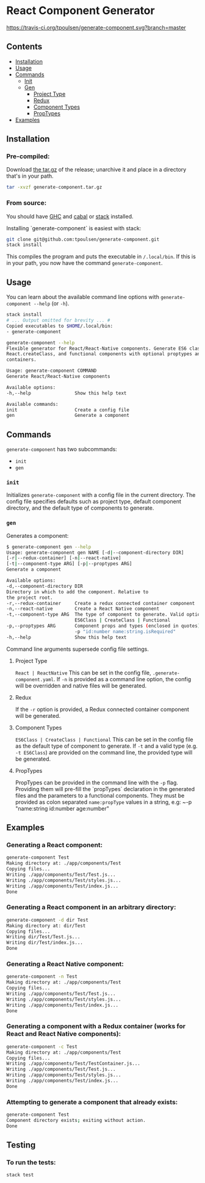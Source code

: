 * React Component Generator
  [[https://travis-ci.org/tpoulsen/generate-component][https://travis-ci.org/tpoulsen/generate-component.svg?branch=master]]

** Contents

  + [[#installation][Installation]]
  + [[#usage][Usage]]
  + [[#commands][Commands]]
    + [[#init][Init]]
    + [[#gen][Gen]]
      + [[#project-type][Project Type]]
      + [[#redux][Redux]]
      + [[#component-types][Component Types]]
      + [[#proptypes][PropTypes]]
  + [[#examples][Examples]]

** Installation
*** Pre-compiled:

     Download [[https://github.com/tpoulsen/generate-component/releases/tag/v0.3.0.0][the tar.gz]] of the release; unarchive it and place in a directory that's in your path.

     #+BEGIN_SRC sh
       tar -xvzf generate-component.tar.gz
     #+END_SRC

*** From source:

    You should have [[https://www.haskell.org/ghc/][GHC]] and [[https://www.haskell.org/cabal/][cabal]] or [[https://docs.haskellstack.org/en/stable/README/][stack]] installed.

    Installing `generate-component` is easiest with stack:
    #+BEGIN_SRC sh
    git clone git@github.com:tpoulsen/generate-component.git
    stack install
    #+END_SRC

    This compiles the program and puts the executable in ~/.local/bin~. If this is in your path, you now have the command ~generate-component~.

** Usage
   You can learn about the available command line options with ~generate-component --help~ (or ~-h~).

   #+BEGIN_SRC sh
     stack install
     # ... Output omitted for brevity ... #
     Copied executables to $HOME/.local/bin:
     - generate-component

     generate-component --help
     Flexible generator for React/React-Native components. Generate ES6 class,
     React.createClass, and functional components with optional proptypes and redux
     containers.

     Usage: generate-component COMMAND
     Generate React/React-Native components

     Available options:
     -h,--help                Show this help text

     Available commands:
     init                     Create a config file
     gen                      Generate a component
   #+END_SRC

** Commands
   ~generate-component~ has two subcommands:
     + ~init~
     + ~gen~
*** ~init~
    Initializes ~generate-component~ with a config file in the current directory. The config file specifies defaults such as project type, default component directory, and the default type of components to generate.
*** ~gen~
    Generates a component:
    #+BEGIN_SRC sh
      $ generate-component gen --help
      Usage: generate-component gen NAME [-d|--component-directory DIR]
      [-r|--redux-container] [-n|--react-native]
      [-t|--component-type ARG] [-p|--proptypes ARG]
      Generate a component

      Available options:
      -d,--component-directory DIR
      Directory in which to add the component. Relative to
      the project root.
      -r,--redux-container     Create a redux connected container component
      -n,--react-native        Create a React Native component
      -t,--component-type ARG  The type of component to generate. Valid options:
                               ES6Class | CreateClass | Functional
      -p,--proptypes ARG       Component props and types (enclosed in quotes) - e.g.
                               -p "id:number name:string.isRequired"
      -h,--help                Show this help text
    #+END_SRC
    Command line arguments supersede config file settings.

**** Project Type
     ~React | ReactNative~
     This can be set in the config file, ~.generate-component.yaml~.
     If ~-n~ is provided as a command line option, the config will be overridden and native files will be generated.

**** Redux
     If the ~-r~ option is provided, a Redux connected container component will be generated.

**** Component Types
     ~ES6Class | CreateClass | Functional~
     This can be set in the config file as the default type of component to generate.
     If ~-t~ and a valid type (e.g. ~-t ES6Class~) are provided on the command line, the provided type will be generated.

**** PropTypes
     PropTypes can be provided in the command line with the ~-p~ flag.
     Providing them will pre-fill the `propTypes` declaration in the generated files and the parameters to a functional components.
     They must be provided as colon separated ~name:propType~ values in a string, e.g:
     ~-p "name:string id:number age:number"

** Examples
*** Generating a React component:
   #+BEGIN_SRC sh
     generate-component Test
     Making directory at: ./app/components/Test
     Copying files...
     Writing ./app/components/Test/Test.js...
     Writing ./app/components/Test/styles.js...
     Writing ./app/components/Test/index.js...
     Done
   #+END_SRC

*** Generating a React component in an arbitrary directory:
   #+BEGIN_SRC sh
     generate-component -d dir Test
     Making directory at: dir/Test
     Copying files...
     Writing dir/Test/Test.js...
     Writing dir/Test/index.js...
     Done
   #+END_SRC

*** Generating a React Native component:
   #+BEGIN_SRC sh
     generate-component -n Test
     Making directory at: ./app/components/Test
     Copying files...
     Writing ./app/components/Test/Test.js...
     Writing ./app/components/Test/styles.js...
     Writing ./app/components/Test/index.js...
     Done
   #+END_SRC

*** Generating a component with a Redux container (works for React and React Native components):
   #+BEGIN_SRC sh
     generate-component -c Test
     Making directory at: ./app/components/Test
     Copying files...
     Writing ./app/components/Test/TestContainer.js...
     Writing ./app/components/Test/Test.js...
     Writing ./app/components/Test/styles.js...
     Writing ./app/components/Test/index.js...
     Done
   #+END_SRC

*** Attempting to generate a component that already exists:
   #+BEGIN_SRC sh
     generate-component Test
     Component directory exists; exiting without action.
     Done
   #+END_SRC
** Testing
*** To run the tests:
    #+BEGIN_SRC sh
    stack test
    #+END_SRC
